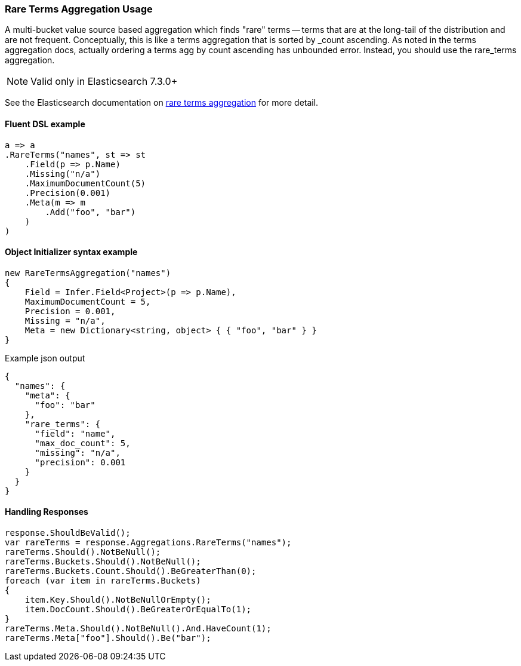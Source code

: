 :ref_current: https://www.elastic.co/guide/en/elasticsearch/reference/master

:github: https://github.com/elastic/elasticsearch-net

:nuget: https://www.nuget.org/packages

////
IMPORTANT NOTE
==============
This file has been generated from https://github.com/elastic/elasticsearch-net/tree/master/src/Tests/Tests/Aggregations/Bucket/RareTerms/RareTermsAggregationUsageTests.cs. 
If you wish to submit a PR for any spelling mistakes, typos or grammatical errors for this file,
please modify the original csharp file found at the link and submit the PR with that change. Thanks!
////

[[rare-terms-aggregation-usage]]
=== Rare Terms Aggregation Usage

A multi-bucket value source based aggregation which finds "rare" terms — terms that are at the long-tail of the
distribution and are not frequent. Conceptually, this is like a terms aggregation that is sorted by _count ascending.
As noted in the terms aggregation docs, actually ordering a terms agg by count ascending has unbounded error.
Instead, you should use the rare_terms aggregation.

NOTE: Valid only in Elasticsearch 7.3.0+

See the Elasticsearch documentation on {ref_current}/search-aggregations-bucket-rare-terms-aggregation.html[rare terms aggregation] for more detail.

==== Fluent DSL example

[source,csharp]
----
a => a
.RareTerms("names", st => st
    .Field(p => p.Name)
    .Missing("n/a")
    .MaximumDocumentCount(5)
    .Precision(0.001)
    .Meta(m => m
        .Add("foo", "bar")
    )
)
----

==== Object Initializer syntax example

[source,csharp]
----
new RareTermsAggregation("names")
{
    Field = Infer.Field<Project>(p => p.Name),
    MaximumDocumentCount = 5,
    Precision = 0.001,
    Missing = "n/a",
    Meta = new Dictionary<string, object> { { "foo", "bar" } }
}
----

[source,javascript]
.Example json output
----
{
  "names": {
    "meta": {
      "foo": "bar"
    },
    "rare_terms": {
      "field": "name",
      "max_doc_count": 5,
      "missing": "n/a",
      "precision": 0.001
    }
  }
}
----

==== Handling Responses

[source,csharp]
----
response.ShouldBeValid();
var rareTerms = response.Aggregations.RareTerms("names");
rareTerms.Should().NotBeNull();
rareTerms.Buckets.Should().NotBeNull();
rareTerms.Buckets.Count.Should().BeGreaterThan(0);
foreach (var item in rareTerms.Buckets)
{
    item.Key.Should().NotBeNullOrEmpty();
    item.DocCount.Should().BeGreaterOrEqualTo(1);
}
rareTerms.Meta.Should().NotBeNull().And.HaveCount(1);
rareTerms.Meta["foo"].Should().Be("bar");
----

